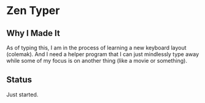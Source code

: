 * Zen Typer

** Why I Made It
As of typing this, I am in the process of learning a new keyboard layout (colemak). And I need a helper program that I can just mindlessly type away while some of my focus is on another thing (like a movie or something).

** Status
Just started.

